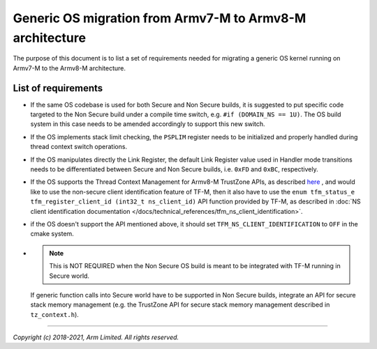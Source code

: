 #########################################################
Generic OS migration from Armv7-M to Armv8-M architecture
#########################################################
The purpose of this document is to list a set of requirements needed for
migrating a generic OS kernel running on Armv7-M to the Armv8-M architecture.

********************
List of requirements
********************
- If the same OS codebase is used for both Secure and Non Secure builds, it is
  suggested to put specific code targeted to the Non Secure build under a
  compile time switch, e.g. ``#if (DOMAIN_NS == 1U)``. The OS build system in
  this case needs to be amended accordingly to support this new switch.
- If the OS implements stack limit checking, the ``PSPLIM`` register
  needs to be initialized and properly handled during thread context switch
  operations.
- If the OS manipulates directly the Link Register, the default Link Register
  value used in Handler mode transitions needs to be differentiated between
  Secure and Non Secure builds, i.e. ``0xFD`` and ``0xBC``, respectively.
- If the OS supports the Thread Context Management for Armv8-M TrustZone APIs,
  as described
  `here <https://www.keil.com/pack/doc/CMSIS/Core/html/group__context__trustzone__functions.html>`__
  , and would like to use the non-secure client identification feature of TF-M,
  then it also have to use the
  ``enum tfm_status_e tfm_register_client_id (int32_t ns_client_id)``
  API function provided by TF-M, as described in
  :doc:`NS client identification documentation </docs/technical_references/tfm_ns_client_identification>`.
- if the OS doesn't support the API mentioned above, it should set
  ``TFM_NS_CLIENT_IDENTIFICATION`` to ``OFF`` in the cmake system.
- .. Note::

    This is NOT REQUIRED when the Non Secure OS build is meant
    to be integrated with TF-M running in Secure world.

  If generic function calls into Secure world have to be supported in Non Secure
  builds, integrate an API for secure stack memory management (e.g. the
  TrustZone API for secure stack memory management described in
  ``tz_context.h``).

--------------

*Copyright (c) 2018-2021, Arm Limited. All rights reserved.*
